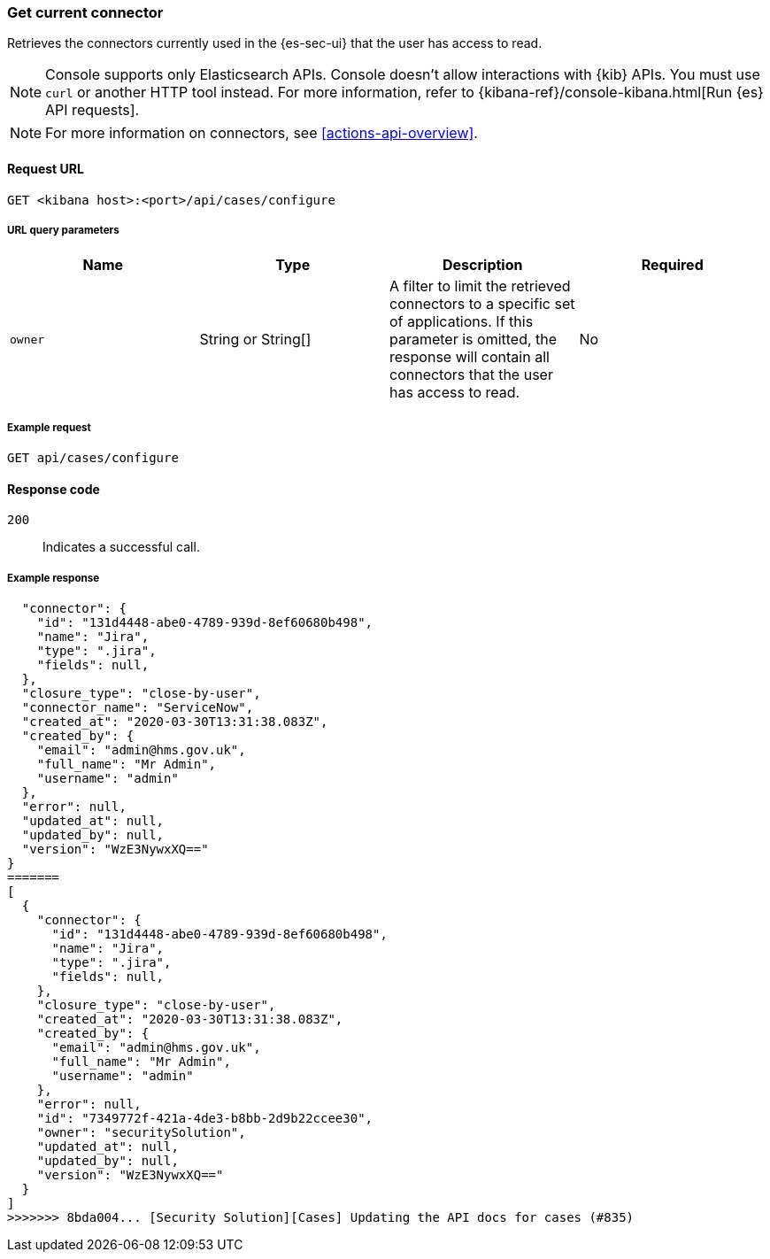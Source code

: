 [[cases-get-connector]]
=== Get current connector

Retrieves the connectors currently used in the {es-sec-ui} that the user has access to read.

NOTE: Console supports only Elasticsearch APIs. Console doesn't allow interactions with {kib} APIs. You must use `curl` or another HTTP tool instead. For more information, refer to {kibana-ref}/console-kibana.html[Run {es} API requests].

NOTE: For more information on connectors, see <<actions-api-overview>>.

==== Request URL

`GET <kibana host>:<port>/api/cases/configure`

===== URL query parameters

[width="100%",options="header"]
|==============================================
|Name |Type |Description |Required

|`owner` |String or String[] |A filter to limit the retrieved connectors to a specific set of applications. If this parameter is omitted, the response will contain all connectors that the user has access to read. |No

|==============================================

===== Example request

[source,sh]
--------------------------------------------------
GET api/cases/configure
--------------------------------------------------
// KIBANA

==== Response code

`200`::
   Indicates a successful call.

===== Example response

[source,json]
--------------------------------------------------
  "connector": {
    "id": "131d4448-abe0-4789-939d-8ef60680b498",
    "name": "Jira",
    "type": ".jira",
    "fields": null,
  },
  "closure_type": "close-by-user",
  "connector_name": "ServiceNow",
  "created_at": "2020-03-30T13:31:38.083Z",
  "created_by": {
    "email": "admin@hms.gov.uk",
    "full_name": "Mr Admin",
    "username": "admin"
  },
  "error": null,
  "updated_at": null,
  "updated_by": null,
  "version": "WzE3NywxXQ=="
}
=======
[
  {
    "connector": {
      "id": "131d4448-abe0-4789-939d-8ef60680b498",
      "name": "Jira",
      "type": ".jira",
      "fields": null,
    },
    "closure_type": "close-by-user",
    "created_at": "2020-03-30T13:31:38.083Z",
    "created_by": {
      "email": "admin@hms.gov.uk",
      "full_name": "Mr Admin",
      "username": "admin"
    },
    "error": null,
    "id": "7349772f-421a-4de3-b8bb-2d9b22ccee30",
    "owner": "securitySolution",
    "updated_at": null,
    "updated_by": null,
    "version": "WzE3NywxXQ=="
  }
]
>>>>>>> 8bda004... [Security Solution][Cases] Updating the API docs for cases (#835)
--------------------------------------------------
